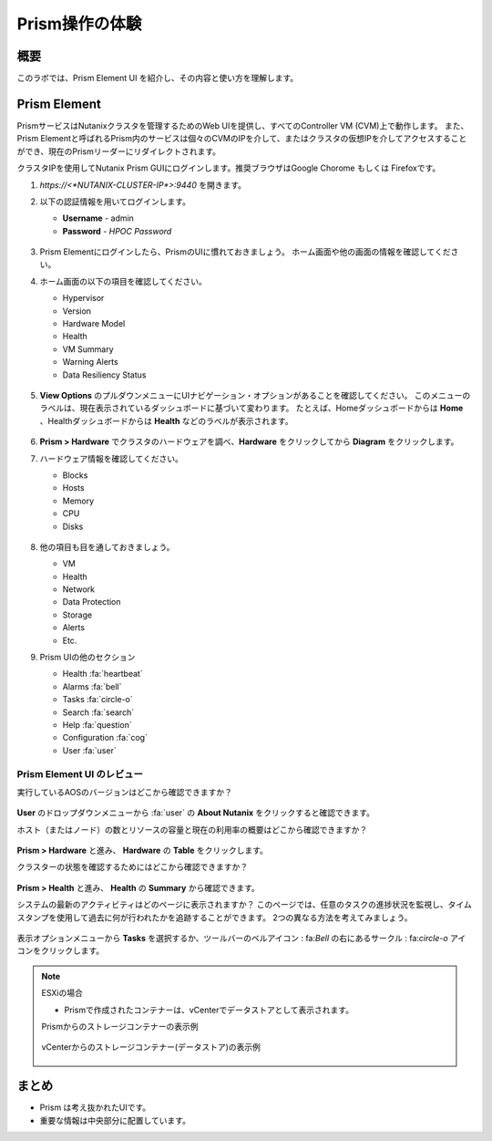 .. _lab_nutanix_technology_overview:

---------------------------------
Prism操作の体験
---------------------------------

概要
++++++++

このラボでは、Prism Element UI を紹介し、その内容と使い方を理解します。

Prism Element
+++++++++++++

PrismサービスはNutanixクラスタを管理するためのWeb UIを提供し、すべてのController VM (CVM)上で動作します。
また、Prism Elementと呼ばれるPrism内のサービスは個々のCVMのIPを介して、またはクラスタの仮想IPを介してアクセスすることができ、現在のPrismリーダーにリダイレクトされます。

クラスタIPを使用してNutanix Prism GUIにログインします。推奨ブラウザはGoogle Chorome もしくは Firefoxです。

#. `https://<*NUTANIX-CLUSTER-IP*>:9440` を開きます。

#. 以下の認証情報を用いてログインします。

   - **Username** - admin
   - **Password** - *HPOC Password*

   .. figure:: images/nutanix_tech_overview_01.png

#. Prism Elementにログインしたら、PrismのUIに慣れておきましょう。 ホーム画面や他の画面の情報を確認してください。

#. ホーム画面の以下の項目を確認してください。

   - Hypervisor
   - Version
   - Hardware Model
   - Health
   - VM Summary
   - Warning Alerts
   - Data Resiliency Status

   .. figure:: images/nutanix_tech_overview_02.png

#. **View Options** のプルダウンメニューにUIナビゲーション・オプションがあることを確認してください。 このメニューのラベルは、現在表示されているダッシュボードに基づいて変わります。 たとえば、Homeダッシュボードからは **Home** 、Healthダッシュボードからは **Health** などのラベルが表示されます。

   .. figure:: images/nutanix_tech_overview_03.png

#. **Prism > Hardware** でクラスタのハードウェアを調べ、**Hardware** をクリックしてから **Diagram** をクリックします。

#. ハードウェア情報を確認してください。

   - Blocks
   - Hosts
   - Memory
   - CPU
   - Disks

   .. figure:: images/nutanix_tech_overview_04.png

#. 他の項目も目を通しておきましょう。

   - VM
   - Health
   - Network
   - Data Protection
   - Storage
   - Alerts
   - Etc.

#. Prism UIの他のセクション

   - Health :fa:`heartbeat`
   - Alarms :fa:`bell`
   - Tasks :fa:`circle-o`
   - Search :fa:`search`
   - Help :fa:`question`
   - Configuration :fa:`cog`
   - User :fa:`user`

   .. figure:: images/nutanix_tech_overview_05.png

Prism Element UI のレビュー
.......................

実行しているAOSのバージョンはどこから確認できますか？

.. figure:: images/nutanix_tech_overview_06_5-11.png

**User** のドロップダウンメニューから :fa:`user` の **About Nutanix** をクリックすると確認できます。

ホスト（またはノード）の数とリソースの容量と現在の利用率の概要はどこから確認できますか？

.. figure:: images/nutanix_tech_overview_07.png

**Prism > Hardware** と進み、 **Hardware** の **Table** をクリックします。

クラスターの状態を確認するためにはどこから確認できますか？

.. figure:: images/nutanix_tech_overview_08.png

**Prism > Health** と進み、 **Health** の **Summary** から確認できます。

システムの最新のアクティビティはどのページに表示されますか？
このページでは、任意のタスクの進捗状況を監視し、タイムスタンプを使用して過去に何が行われたかを追跡することができます。
2つの異なる方法を考えてみましょう。

.. figure:: images/nutanix_tech_overview_09.png

表示オプションメニューから **Tasks** を選択するか、ツールバーのベルアイコン : fa:`Bell` の右にあるサークル : fa:`circle-o` アイコンをクリックします。

.. note::

  ESXiの場合

  - Prismで作成されたコンテナーは、vCenterでデータストアとして表示されます。

  Prismからのストレージコンテナーの表示例

  .. figure:: images/nutanix_tech_overview_13.png

  vCenterからのストレージコンテナー(データストア)の表示例

  .. figure:: images/nutanix_tech_overview_14.png

まとめ
+++++++++

- Prism は考え抜かれたUIです。
- 重要な情報は中央部分に配置しています。
